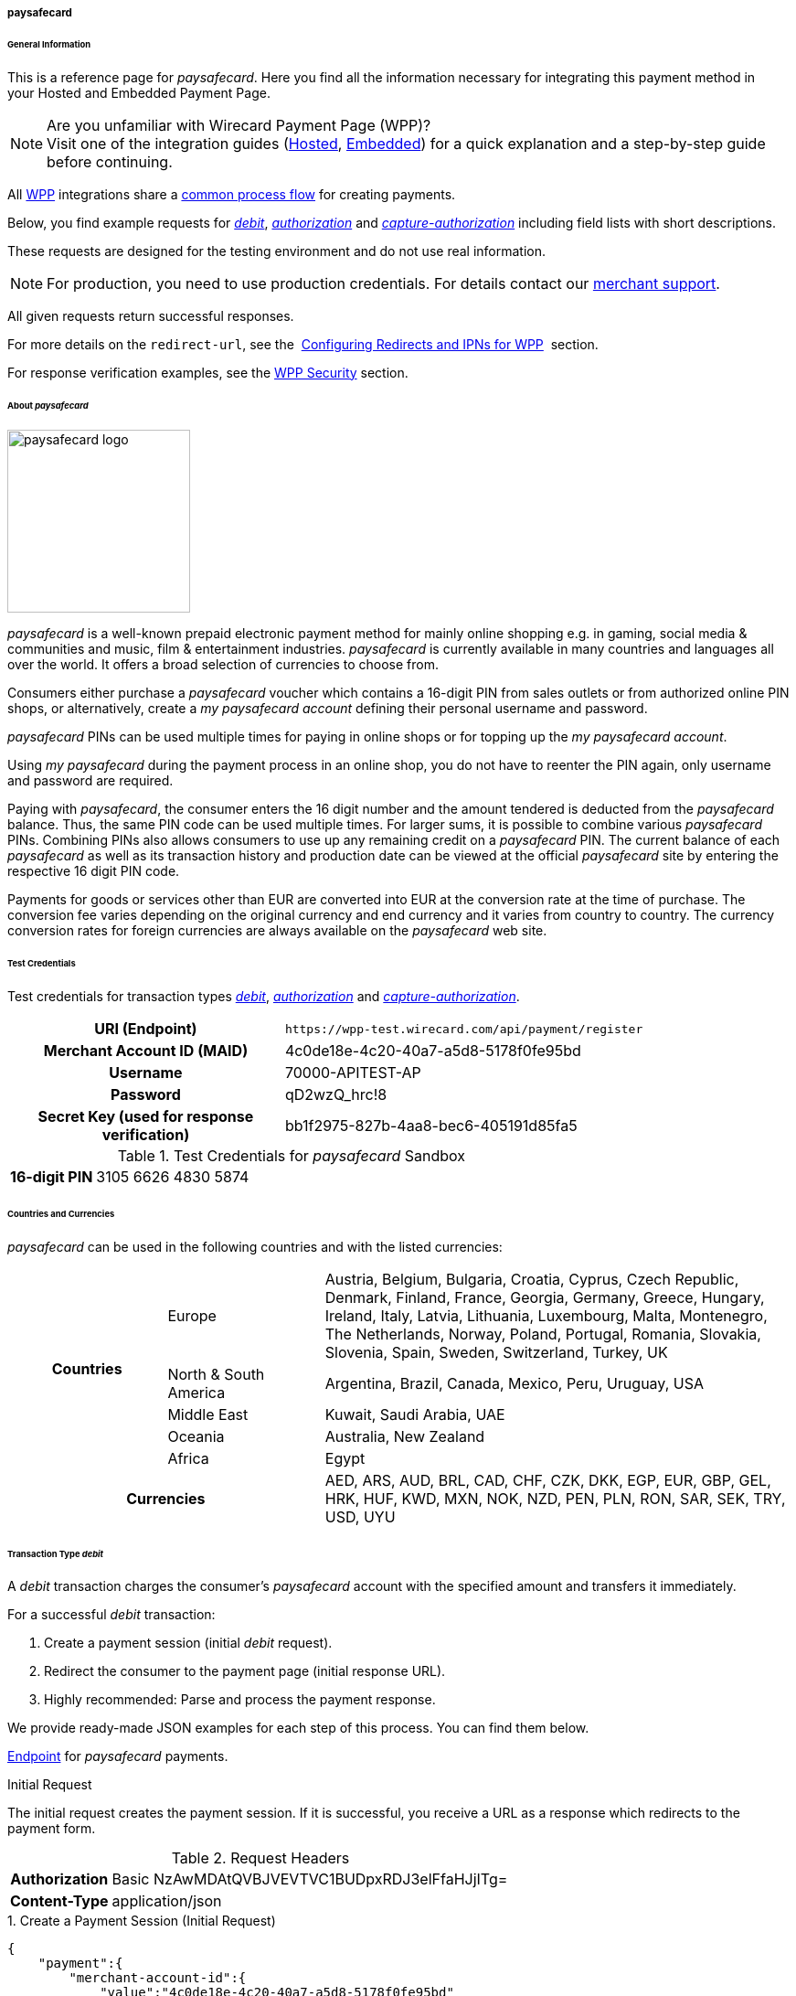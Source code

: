 [#PPv2_paysafecard]
===== paysafecard

[#PPv2_paysafecard_General]
====== General Information

This is a reference page for _paysafecard_. Here you find all the
information necessary for integrating this payment method in
your Hosted and Embedded Payment Page.

.Are you unfamiliar with Wirecard Payment Page (WPP)?

NOTE: Visit one of the integration guides
(<<PaymentPageSolutions_PPv2_HPP_Integration, Hosted>>,
<<PaymentPageSolutions_PPv2_EPP_Integration, Embedded>>) for a quick explanation and
a step-by-step guide before continuing.

All <<PPv2, WPP>> integrations share a
<<PPSolutions_WPP_Workflow, common process flow>>﻿ for creating payments.

Below, you find example requests for <<PPv2_paysafecard_TransactionType_debit, _debit_>>,
<<PPv2_paysafecard_TransactionType_authorization, _authorization_>> and
<<PPv2_paysafecard_TransactionType_capture, _capture-authorization_>>
including field lists with short descriptions.

These requests are designed for the testing environment and do not
use real information. 

NOTE: For production, you need to use production credentials. For details
contact our <<ContactUs, merchant support>>.

All given requests return successful responses.

For more details on the ``redirect-url``, see the 
<<PPSolutions_WPP_ConfigureRedirects, Configuring Redirects and IPNs for WPP>>﻿﻿ 
section.

For response verification examples, see
the <<PPSolutions_WPP_WPPSecurity, WPP Security>>﻿ section.

[#PPv2_paysafecard_About]
====== About _paysafecard_

image::images\03-01-04-08-paysafecard/paysafecard_logo.png[paysafecard logo,width=200]

_paysafecard_ is a well-known prepaid electronic payment method for mainly
online shopping e.g. in gaming, social media & communities and music, film &
entertainment industries. _paysafecard_ is currently available in many
countries and languages all over the world. It offers a broad selection
of currencies to choose from.

Consumers either purchase a _paysafecard_ voucher which contains a
16-digit PIN from sales outlets or from authorized online PIN shops, or
alternatively, create a _my paysafecard account_ defining their personal
username and password.

_paysafecard_ PINs can be used multiple times for paying in online shops
or for topping up the _my paysafecard account_.

Using _my paysafecard_ during the payment process in an online shop, you
do not have to reenter the PIN again, only username and password are
required.

Paying with _paysafecard_, the consumer enters the 16 digit number and the
amount tendered is deducted from the _paysafecard_ balance. Thus, the same
PIN code can be used multiple times. For larger sums, it is possible to
combine various _paysafecard_ PINs. Combining PINs also allows consumers
to use up any remaining credit on a _paysafecard_ PIN. The current balance
of each _paysafecard_ as well as its transaction history and production
date can be viewed at the official _paysafecard_ site by entering the
respective 16 digit PIN code.

Payments for goods or services other than EUR are converted into EUR at
the conversion rate at the time of purchase. The conversion fee varies
depending on the original currency and end currency and it varies from
country to country. The currency conversion rates for foreign currencies
are always available on the _paysafecard_ web site.

[#PPv2_paysafecard_TestCredentials]
====== Test Credentials

Test credentials for transaction types <<PPv2_paysafecard_TransactionType_debit, _debit_>>,
<<PPv2_paysafecard_TransactionType_authorization, _authorization_>> and
<<PPv2_paysafecard_TransactionType_capture, _capture-authorization_>>.

[cols="35h,65"]
|===
| URI (Endpoint)
|``\https://wpp-test.wirecard.com/api/payment/register``
| Merchant Account ID (MAID)
| 4c0de18e-4c20-40a7-a5d8-5178f0fe95bd
| Username
| 70000-APITEST-AP
| Password
| qD2wzQ_hrc!8
| Secret Key (used for response verification)
| bb1f2975-827b-4aa8-bec6-405191d85fa5
|===

[#PPv2_paysafecard_TestCredentials_Additional]
.Test Credentials for _paysafecard_ Sandbox

[cols="15h,85"]
|===
| 16-digit PIN
|3105 6626 4830 5874
|===

[#PPv2_paysafecard_Countries]
====== Countries and Currencies

_paysafecard_ can be used in the following countries and with the listed
currencies:

[width="100%",cols="20%,20%,60%",]
|===
.5+h|Countries |Europe
|Austria, Belgium, Bulgaria, Croatia, Cyprus, Czech Republic, Denmark,
Finland, France, Georgia, Germany, Greece, Hungary, Ireland, Italy,
Latvia, Lithuania, Luxembourg, Malta, Montenegro, The Netherlands,
Norway, Poland, Portugal, Romania, Slovakia, Slovenia, Spain, Sweden,
Switzerland, Turkey, UK

|North & South America
|Argentina, Brazil, Canada, Mexico, Peru, Uruguay, USA

|Middle East
|Kuwait, Saudi Arabia, UAE

|Oceania
|Australia, New Zealand

|Africa
|Egypt

2+h|Currencies |AED, ARS, AUD, BRL, CAD, CHF, CZK, DKK, EGP, EUR, GBP,
GEL, HRK, HUF, KWD, MXN, NOK, NZD, PEN, PLN, RON, SAR, SEK, TRY, USD,
UYU
|===

[#PPv2_paysafecard_TransactionType_debit]
====== Transaction Type _debit_

A _debit_ transaction charges the consumer's _paysafecard_ account with the
specified amount and transfers it immediately.

For a successful _debit_ transaction:

. Create a payment session (initial _debit_ request).
. Redirect the consumer to the payment page (initial response URL).
. Highly recommended: Parse and process the payment response.

//-

We provide ready-made JSON examples for each step of this process. You
can find them below.

<<PPv2_paysafecard_TestCredentials, Endpoint>> for _paysafecard_ payments.

.Initial Request

The initial request creates the payment session. If it is
successful, you receive a URL as a response which redirects to the payment form.

.Request Headers

[cols="20,80"]
|===
h| Authorization
| Basic NzAwMDAtQVBJVEVTVC1BUDpxRDJ3elFfaHJjITg=
h| Content-Type
| application/json
|===

.1. Create a Payment Session (Initial Request)

[source,json]
----
{
    "payment":{
        "merchant-account-id":{
            "value":"4c0de18e-4c20-40a7-a5d8-5178f0fe95bd"
        },
        "request-id":"{{$guid}}",
        "transaction-type":"debit",
        "requested-amount":{
            "value":10.1,
            "currency":"EUR"
        },
        "account-holder":{
            "merchant-crm-id":"A123456789"
        },
        "payment-methods":{
            "payment-method":[
               {
               "name":"paysafecard"
                }
            ]
        },
        "notifications": {
            "notification": [
                {
                "url": "https://yourdomain.com/ipn.php"
                }
            ]
        },
        "success-redirect-url": "https://demoshop-test.wirecard.com/demoshop/#/success",
        "cancel-redirect-url": "https://demoshop-test.wirecard.com/demoshop/#/cancel",
        "fail-redirect-url": "https://demoshop-test.wirecard.com/demoshop/#/error"
    }
}
----

[cols="5e,5,5,5,5,45"]
|===
2+| Field (JSON) | Data Type | Required/Optional | Size | Description

|merchant-account-id e|value |String |Required |36 |A unique identifier assigned
to every merchant account (by Wirecard).
2+|request-id |String |Required |64 a|A unique identifier assigned by the merchant
to each request. Used when searching for or referencing it later.

You may enter any ``request-id`` that has never been used before.

As the request ID must be unique, ``{{$guid}}`` serves as a placeholder; Postman
uses it to generate a random ``request-id`` for testing.

Allowed characters:  [a-z0-9-_]

2+|transaction-type |String |Required |n/a a|The requested transaction type, i.e.
``debit``.

Available transaction types for _paysafecard_:

- ``authorization``
- ``capture-authorization``
- ``debit``

//-

.2+|requested-amount  e|value |Numeric |Required |9.2 a|The full amount that is
requested/contested in a transaction. 2 decimal digits allowed.

Use . (decimal point) as the separator.

|currency |String |Required |3 a|The currency of the requested/contested
transaction amount. For _paysafecard_ payments, the currency must be set to ``EUR``.

Format: 3-character abbreviation according to ISO 4217.

|account-holder e|merchant-crm-id |String |Required |64 |Unique ID identifying
the consumer of your online shop, e.g. from your CRM system. +
The parameter must not be a human readable email address. However, if an
email address is used, you have to hash it beforehand.
|payment-method e|name |String |required |256 |The name of the payment method used for the transaction, i.e. ``paysafecard``

2+|notification-url |String |Optional ||The URL to which Wirecard Payment Gateway
sends the transaction outcome.
2+|success-redirect-url |String |Required |2000 a|The URL to which the consumer
is redirected after a successful payment,
e.g. ``\https://demoshop-test.wirecard.com/demoshop/#/success``
2+|fail-redirect-url |String |Required |2000 a|The URL to which the consumer is
redirected after a failed payment,
e.g. ``\https://demoshop-test.wirecard.com/demoshop/#/error``
2+|cancel-redirect-url |String |Required |2000 a|The URL to which the consumer
is redirected after having canceled a payment,
e.g. ``\https://demoshop-test.wirecard.com/demoshop/#/cancel``
|===

[#PPv2_paysafecard_TransactionType_debit_redirect]
.2. Redirect the Consumer to the Payment Page (Initial Response URL)

[source,json]
----
{
"payment-redirect-url": "https://wpp-test.wirecard.com/processing?wPaymentToken=V7VmWd2cB5hR9LB7X_KZRYDbY1brTNYpvZI-p98DnuE"
}
----

[cols="25e,15,60"]
|===
|Field (JSON) |Data Type |Description

|payment-redirect-url |String |The URL which redirects to the payment
form (hosted by _paysafecard_). Sent as a response to the initial request.
|===

At this point, you need to redirect your consumer to
``payment-redirect-url`` (or render it in an _iframe_ depending on your
<<PPv2, integration method>>﻿).

Consumers are redirected to the payment form. There they enter their
data and submit the form to confirm the payment. A payment can be:

- successful (``transaction-state: success``),
- failed (``transaction-state: failed``),
- canceled. The consumer canceled the payment before/after submission
(``transaction-state: failed``).

//-

The transaction result is the value of ``transaction-state`` in the
payment response. More details (including the status code) can also be
found in the payment response in the ``statuses`` object. Canceled
payments are returned as  _failed_, but the ``status description`` indicates it
was canceled.

In any case (unless the consumer cancels the transaction on a 3rd party
provider page), a base64 encoded response containing payment information
is sent to the configured redirection URL. See
<<PPSolutions_WPP_ConfigureRedirects, Configuring Redirects and IPNs for WPP>>﻿﻿
for more details on redirection targets after payment & transaction status
notifications.

You can find a decoded payment response example below.

.3. Parse and Process the Payment Response (Decoded Payment Response)

[source,json]
----
{
    "payment" : {
        "merchant-account-id" : {
            "value" : "4c0de18e-4c20-40a7-a5d8-5178f0fe95bd"
        },
        "request-id" : "66b62159-691f-40e3-8411-24c854bb0f8b",
        "account-holder" : {
            "merchant-crm-id" : "A123456789"
        },
        "transaction-type" : "debit",
        "parent-transaction-id" : "8d2ec658-d234-44cb-b557-791489e8464f",
        "payment-methods" : {
            "payment-method" : [ {
                "name" : "paysafecard"
            } ]
        },
        "transaction-state" : "success",
        "transaction-id" : "1f806091-5ab1-4832-8ccf-64232f1a7677",
        "completion-time-stamp" : "2018-09-26T05:54:20",
        "requested-amount" : {
            "currency" : "EUR",
            "value" : 10.100000
        },
        "statuses" : {
            "status" : [ {
                "description" : "The resource was successfully created.",
                "severity" : "information",
                "code" : "201.0000"
            } ]
        },
        "api-id" : "wpp",
        "success-redirect-url" : "https://demoshop-test.wirecard.com/demoshop/#/success",
        "cancel-redirect-url" : "https://demoshop-test.wirecard.com/demoshop/#/cancel",
        "fail-redirect-url" : "https://demoshop-test.wirecard.com/demoshop/#/error"
    }
}
----

[cols="10e,10,10,70"]
|===
2+|Field (JSON) |Data Type |Description

|merchant-account-id e|value |String |A unique identifier assigned to every
merchant account (by Wirecard). You receive a unique merchant account ID for
each payment method.
2+|request-id |String |A unique identifier assigned to every request
(by merchant). Used when searching for or referencing it later.
|account-holder e|merchant-crm-id |String |Unique ID identifying the consumer
of your online shop, e.g. from your CRM system.
2+|transaction-type |String |The requested transaction type, here: ``debit``.
2+|parent-transaction-id |String |The ID of the transaction being referenced
as a parent. As a _debit_ transaction is internally split into sub-transactions,
the ``parent-transaction-id`` serves to link these sub-transactions.
|payment-method e|name |String |The name of the payment method
used for the transaction, here: ``paysafecard``.
2+|transaction-state |String a|The current transaction state.

Possible values:

- ``in-progress``
- ``success``
- ``failed``

//-

Typically, a transaction starts with state _in-progress_ and finishes with
state either _success_ or _failed_. This information is returned in the response
only.
2+|transaction-id |String |A unique identifier assigned to every transaction.
Used when searching for or referencing it later.
2+|completion-time-stamp |Date a|The UTC/ISO time-stamp documenting the time and
date when the transaction was executed.

Format: YYYY-MM-DDThh:mm:ss.sssZ (ISO).
.2+|requested-amount  e|value |Numeric |The full amount that was
requested/contested in the transaction.
|currency |String a|The currency of the requested/contested transaction amount.

Format: 3-character abbreviation according to ISO 4217.
.3+|status e|description |String a|The description of the
transaction status message.

See the <<StatusCodes, complete list of status codes and descriptions>>.
|severity |String a|The definition of the status message.

Possible values:

- ``information``
- ``warning``
- ``error``

//-

|code |String a|Status code of the status message. +
See the <<StatusCodes, complete list of status codes and descriptions>>.
2+|api-id |String |Identifier of the currently used API.
2+|success-redirect-url |String a|The URL to which the consumer is redirected
after a successful payment,
e.g. ``\https://demoshop-test.wirecard.com/demoshop/#/success``
2+|cancel-redirect-url |String a|The URL to which the consumer is redirected
after having cancelled a payment,
e.g. ``\https://demoshop-test.wirecard.com/demoshop/#/cancel``
2+|fail-redirect-url |String a|The URL to which the consumer is redirected
after an unsuccessful payment,
e.g. ``\https://demoshop-test.wirecard.com/demoshop/#/error``
|===

[#PPv2_paysafecard_TransactionType_authorization]
====== Transaction Type _authorization_

An _authorization_

- reserves funds on a consumer's _paysafecard_ account (e.g. until the
merchant ships/delivers the goods/services).
- does not trigger money transfer.  

//-

To transfer money, the amount has to be captured with the transaction
type _capture-authorization_.

For a successful _authorization_ transaction

. Create an _authorization_ session (initial _authorization_ request).
. Redirect the consumer to the payment page (initial response URL).
. Highly recommended: Parse and process the payment response.

//-

<<PPv2_paysafecard_TestCredentials, Endpoint>> for _paysafecard_ payments.

.Initial Request

The initial request creates the payment session. If it's
successful, you receive a URL as a response which redirects to the
_paysafecard_ payment form.

.Request Headers

[cols="20,80"]
|===
h| Authorization
| Basic NzAwMDAtQVBJVEVTVC1BUDpxRDJ3elFfaHJjITg=
h| Content-Type
| application/json
|===

.1. Create a Payment Session (Initial Request)

[source,json]
----
{
    "payment":{
        "merchant-account-id":{
            "value":"4c0de18e-4c20-40a7-a5d8-5178f0fe95bd"
        },
        "request-id":"{{$guid}}",
        "transaction-type":"authorization",
        "requested-amount":{
            "value":10.1,
            "currency":"EUR"
        },
        "account-holder":{
            "merchant-crm-id":"A123456789"
        },
        "payment-methods":{
            "payment-method":[
               {
               "name":"paysafecard"
                }
            ]
        },
        "notifications": {
            "notification": [
                {
                "url": "https://yourdomain.com/ipn.php"
                }
            ]
        },
        "success-redirect-url": "https://demoshop-test.wirecard.com/demoshop/#/success",
        "cancel-redirect-url": "https://demoshop-test.wirecard.com/demoshop/#/cancel",
        "fail-redirect-url": "https://demoshop-test.wirecard.com/demoshop/#/error"
    }
}
----

[cols="5e,5,5,5,5,45"]
|===
2+| Field (JSON) | Data Type | Required/Optional | Size | Description

|merchant-account-id e|value |String |Required |36 |A unique identifier assigned
to every merchant account (by Wirecard).
2+|request-id |String |Required |64 a|A unique identifier assigned by the merchant
to each request. Used when searching for or referencing it later.

You may enter any ``request-id`` that has never been used before.

As the request ID must be unique, ``{{$guid}}`` serves as a placeholder; Postman
uses it to generate a random ``request-id`` for testing.

Allowed characters:  [a-z0-9-_]

2+|transaction-type |String |Required |n/a a|The requested transaction type, i.e.
``authorization``.

Available transaction types for _paysafecard_:

- ``authorization``
- ``capture-authorization``
- ``debit``

//-

.2+|requested-amount  e|value |Numeric |Required |9.2 a|The full amount that is
requested/contested in a transaction. 2 decimal digits allowed.

Use . (decimal point) as the separator.

|currency |String |Required |3 a|The currency of the requested/contested
transaction amount. For _paysafecard_ payments, the currency must be set to ``EUR``.

Format: 3-character abbreviation according to ISO 4217.

|account-holder e|merchant-crm-id |String |Required |64 |Unique ID identifying
the consumer of your online shop, e.g. from your CRM system. +
The parameter must not be a human readable email address. However, if an
email address is used, you have to hash it beforehand.
|payment-method e|name |String |required |256 |The name of the payment method used for the transaction, i.e. ``paysafecard``

2+|notification-url |String |Optional ||The URL to which Wirecard Payment Gateway
sends the transaction outcome.
2+|success-redirect-url |String |Required |2000 a|The URL to which the consumer
is redirected after a successful payment,
e.g. ``\https://demoshop-test.wirecard.com/demoshop/#/success``
2+|fail-redirect-url |String |Required |2000 a|The URL to which the consumer is
redirected after a failed payment,
e.g. ``\https://demoshop-test.wirecard.com/demoshop/#/error``
2+|cancel-redirect-url |String |Required |2000 a|The URL to which the consumer
is redirected after having canceled a payment,
e.g. ``\https://demoshop-test.wirecard.com/demoshop/#/cancel``
|===


.2. Redirect the Consumer to the Payment Page (Sample Response URL)

The response to this initial _authorization_ request is the 
``payment-redirect-url``.
Proceed with <<PPv2_paysafecard_TransactionType_debit_redirect, step 2>> in a
similar way as described for _debit_.

.3. Parse and Process the _authorization_ Response (Decoded Payment Response)

[source,json]
----
{
    "payment" : {
        "merchant-account-id" : {
            "value" : "4c0de18e-4c20-40a7-a5d8-5178f0fe95bd"
        },
        "request-id" : "66b62159-691f-40e3-8411-24c854bb0f8b",
        "account-holder" : {
            "merchant-crm-id" : "A123456789"
        },
        "transaction-type" : "authorization",
        "parent-transaction-id" : "8d2ec658-d234-44cb-b557-791489e8464f",
        "payment-methods" : {
            "payment-method" : [ {
                "name" : "paysafecard"
            } ]
        },
        "transaction-state" : "success",
        "transaction-id" : "The-transaction-id-received-here-is-the-parent-transaction-id-of-the-following-capture-authorization",
        "completion-time-stamp" : "2018-09-26T05:54:20",
        "requested-amount" : {
            "currency" : "EUR",
            "value" : 10.100000
        },
        "statuses" : {
            "status" : [ {
                "description" : "The resource was successfully created.",
                "severity" : "information",
                "code" : "201.0000"
            } ]
        },
        "api-id" : "wpp",
        "success-redirect-url" : "https://demoshop-test.wirecard.com/demoshop/#/success",
        "cancel-redirect-url" : "https://demoshop-test.wirecard.com/demoshop/#/cancel",
        "fail-redirect-url" : "https://demoshop-test.wirecard.com/demoshop/#/error"
    }
}
----

[cols="10e,10,10,70"]
|===
2+|Field (JSON) |Data Type |Description

|merchant-account-id e|value |String |A unique identifier assigned to every
merchant account (by Wirecard). You receive a unique merchant account ID for
each payment method.
2+|request-id |String |A unique identifier assigned to every request
(by merchant). Used when searching for or referencing it later.
|account-holder e|merchant-crm-id |String |Unique ID identifying the consumer
of your online shop, e.g. from your CRM system. The parameter must not be a human
readable email address. However, if an email address is used, you have to hash it
beforehand.
2+|transaction-type |String |The requested transaction type, i.e. ``authorization``.
2+|parent-transaction-id |String |The ID of the transaction being referenced
as a parent (e.g. the transaction ID of a previous internal get-url).
|payment-method e|name |String |The name of the payment method
used for the transaction, here: ``paysafecard``.
2+|transaction-state |String a|The current transaction state.

Possible values:

- ``in-progress``
- ``success``
- ``failed``

//-

Typically, a transaction starts with state _in-progress_ and finishes with
state either _success_ or _failed_. This information is returned in the response
only.
2+|transaction-id |String |A unique identifier assigned to every transaction.
Used when searching for or referencing it later. +
The transaction ID of an authorization is the parent transaction ID of the following
capture-authorization request.
2+|completion-time-stamp |Date a|The UTC/ISO time-stamp documenting the time and
date when the transaction was executed.

Format: YYYY-MM-DDThh:mm:ss.sssZ (ISO).
.2+|requested-amount  e|value |Numeric |The full amount that was
requested/contested in the transaction.
|currency |String a|The currency of the requested/contested transaction amount.

Format: 3-character abbreviation according to ISO 4217.
.3+|status e|description |String a|The description of the
transaction status message.
See the <<StatusCodes, complete list of status codes and descriptions>>.
|severity |String a|The definition of the status message.

Possible values:

- ``information``
- ``warning``
- ``error``

//-

|code |String a|Status code of the status message. +
See the <<StatusCodes, complete list of status codes and descriptions>>.
2+|api-id |String |Identifier of the currently used API.
2+|success-redirect-url |String a|The URL to which the consumer is redirected
after a successful payment,
e.g. ``\https://demoshop-test.wirecard.com/demoshop/#/success``
2+|cancel-redirect-url |String a|The URL to which the consumer is redirected
after having cancelled a payment,
e.g. ``\https://demoshop-test.wirecard.com/demoshop/#/cancel``
2+|fail-redirect-url |String a|The URL to which the consumer is redirected
after an unsuccessful payment,
e.g. ``\https://demoshop-test.wirecard.com/demoshop/#/error``
|===


[#PPv2_paysafecard_TransactionType_capture]
====== Transaction Type _capture-authorization_

A capture-authorization transfers funds reserved by a
prior <<PPv2_paysafecard_TransactionType_authorization, _authorization_>> 
request from the consumer's account.
You can refer to a preceding _authorization_ with the
field ``parent-transaction-id``. The ``transaction-id`` from an
_authorization_ response is the ``parent-transaction-id`` of the
following _capture-authorization_ request.

<<PPv2_paysafecard_TestCredentials, Endpoint>> for _paysafecard_ payments.

.Initial Request

The initial request creates the payment session. If it is
successful, you receive a URL as a response which redirects to the
_paysafecard_ payment form.

.Request Headers

[cols="20,80"]
|===
h| Authorization
| Basic NzAwMDAtQVBJVEVTVC1BUDpxRDJ3elFfaHJjITg=
h| Content-Type
| application/json
|===

._capture-authorization_ (request)

[source,json]
----
{
    "payment": {
        "merchant-account-id":{
            "value":"4c0de18e-4c20-40a7-a5d8-5178f0fe95bd"
        },
        "request-id":"{{$guid}}",
        "transaction-type":"capture-authorization",
        "parent-transaction-id": "enter-the-transaction-id-of-the-preceding-authorization",
        "requested-amount":{
            "value":10.1,
            "currency":"EUR"
        },
        "payment-methods":{
            "payment-method":[
                {
                   "name":"paysafecard"
                }
            ]
        },
        "account-holder":{
            "merchant-crm-id":"A123456789"
        },
        "notifications": {
            "notification": [
                {
                "url": "https://yourdomain.com/ipn.php"
                }
            ]
        },
        "success-redirect-url":"https://demoshop-test.wirecard.com/demoshop/#/success",
        "cancel-redirect-url":"https://demoshop-test.wirecard.com/demoshop/#/cancel",
        "fail-redirect-url":"https://demoshop-test.wirecard.com/demoshop/#/error"
   }
}
----

[cols="5e,5,5,5,5,45"]
|===
2+| Field (JSON) | Data Type | Required/Optional | Size | Description

|merchant-account-id e|value |String |Required |36 |A unique identifier assigned
to every merchant account (by Wirecard).
2+|request-id |String |Required |64 a|A unique identifier assigned by the merchant
to each request. Used when searching for or referencing it later.

You may enter any ``request-id`` that has never been used before.

As the request ID must be unique, ``{{$guid}}`` serves as a placeholder; Postman
uses it to generate a random ``request-id`` for testing.

Allowed characters:  [a-z0-9-_]

2+|transaction-type |String |Required |n/a a|The requested transaction type, i.e.
``authorization``.

Available transaction types for _paysafecard_:

- ``authorization``
- ``capture-authorization``
- ``debit``

//-
2+|parent-transaction-id |String | Required | 36 | The ID of the transaction being referenced
as a parent (e.g. the transaction ID of a previous internal get-url).
.2+|requested-amount  e|value |Numeric |Required |9.2 a|The full amount that is
requested/contested in a transaction. 2 decimal digits allowed.

Use . (decimal point) as the separator.

|currency |String |Required |3 a|The currency of the requested/contested
transaction amount. For _paysafecard_ payments, the currency must be set to ``EUR``.

Format: 3-character abbreviation according to ISO 4217.

|account-holder e|merchant-crm-id |String |Required |64 |Unique ID identifying
the consumer of your online shop, e.g. from your CRM system. +
The parameter must not be a human readable email address. However, if an
email address is used, you have to hash it beforehand.
|payment-method e|name |String |required |256 |The name of the payment method used for the transaction, i.e. ``paysafecard``

2+|notification-url |String |Optional ||The URL to which Wirecard Payment Gateway
sends the transaction outcome.
2+|success-redirect-url |String |Required |2000 a|The URL to which the consumer
is redirected after a successful payment,
e.g. ``\https://demoshop-test.wirecard.com/demoshop/#/success``
2+|fail-redirect-url |String |Required |2000 a|The URL to which the consumer is
redirected after a failed payment,
e.g. ``\https://demoshop-test.wirecard.com/demoshop/#/error``
2+|cancel-redirect-url |String |Required |2000 a|The URL to which the consumer
is redirected after having canceled a payment,
e.g. ``\https://demoshop-test.wirecard.com/demoshop/#/cancel``
|===


._capture-authorization_ (response)

[source,json]
----
{
    "payment": {
        "merchant-account-id": {
            "value": "4c0de18e-4c20-40a7-a5d8-5178f0fe95bd"
        },
        "request-id": "37f26cbf-f4aa-429e-9966-82d2b3cbad46",
        "account-holder": {
            "merchant-crm-id": "A123456789"
        },
        "transaction-type": "capture-authorization",
        "parent-transaction-id": "6dadad3d-3cbd-4789-8165-ffdf15752bca",
        "payment-methods": {
            "payment-method": [
                {
                    "name": "paysafecard"
                }
            ]
        },
        "transaction-state": "success",
        "transaction-id": "2a1baa9d-d29f-408c-8bed-ec38194e4e16",
        "completion-time-stamp": "2018-10-01T13:17:58",
        "requested-amount": {
            "value": 10.1,
            "currency": "EUR"
        },
        "statuses": {
            "status": [
                {
                    "code": "201.0000",
                    "description": "paysafecard:The resource was successfully created.",
                    "severity": "information"
                }
            ]
        },
        "api-id": "wpp",
        "success-redirect-url": "https://demoshop-test.wirecard.com/demoshop/#/success",
        "cancel-redirect-url": "https://demoshop-test.wirecard.com/demoshop/#/cancel",
        "fail-redirect-url": "https://demoshop-test.wirecard.com/demoshop/#/error",
        }
    }
}
----

[cols="10e,10,10,70"]
|===
2+|Field (JSON) |Data Type |Description

|merchant-account-id e|value |String |A unique identifier assigned to every
merchant account (by Wirecard). You receive a unique merchant account ID for
each payment method.
2+|request-id |String |A unique identifier assigned to every request
(by merchant). Used when searching for or referencing it later.
|account-holder e|merchant-crm-id |String |Unique ID identifying the consumer
of your online shop, e.g. from your CRM system. The parameter must not be a human
readable email address. However, if an email address is used, you have to hash it
beforehand.
2+|transaction-type |String |The requested transaction type, i.e. ``capture-authorization``.
2+|parent-transaction-id |String |The ID of the transaction being referenced
as a parent, i.e. the transaction ID of the preceding authorization.
|payment-method e|name |String |The name of the payment method
used for the transaction, i.e. ``paysafecard``.
2+|transaction-state |String a|The current transaction state.

Possible values:

- ``in-progress``
- ``success``
- ``failed``

//-

Typically, a transaction starts with state _in-progress_ and finishes with
state either _success_ or _failed_. This information is returned in the response
only.
2+|transaction-id |String |A unique identifier assigned to every transaction.
Used when searching for or referencing it later.
2+|completion-time-stamp |Date a|The UTC/ISO time-stamp documenting the time and
date when the transaction was executed.

Format: YYYY-MM-DDThh:mm:ss.sssZ (ISO).
.2+|requested-amount  e|value |Numeric |The full amount that was
requested/contested in the transaction.
|currency |String a|The currency of the requested/contested transaction amount.

Format: 3-character abbreviation according to ISO 4217.
.3+|status e|description |String a|The description of the
transaction status message.
See the <<StatusCodes, complete list of status codes and descriptions>>.
|severity |String a|The definition of the status message.

Possible values:

- ``information``
- ``warning``
- ``error``

//-

|code |String a|Status code of the status message. +
See the <<StatusCodes, complete list of status codes and descriptions>>.
2+|api-id |String |Identifier of the currently used API.
2+|success-redirect-url |String a|The URL to which the consumer is redirected
after a successful payment,
e.g. ``\https://demoshop-test.wirecard.com/demoshop/#/success``
2+|cancel-redirect-url |String a|The URL to which the consumer is redirected
after having cancelled a payment,
e.g. ``\https://demoshop-test.wirecard.com/demoshop/#/cancel``
2+|fail-redirect-url |String a|The URL to which the consumer is redirected
after an unsuccessful payment,
e.g. ``\https://demoshop-test.wirecard.com/demoshop/#/error``
|===


[#PPv2_paysafecard_void]
*_void-authorization_*

You may cancel an _authorization_ using the <<RestApi, REST API>>, if the
_authorization_ was successful and has neither been captured nor voided before.

Only the whole authorized amount may be voided.

For a void process you must provide a ``parent-transaction-id``. This is the
``transaction-id`` of the preceding _authorization_. You can gather it from the
response to a successful authorization.

[#PPv2_paysafecard_JSONNVPFields]
====== NVP Field Reference

NVP equivalents for JSON fields (for migrating merchants).

Here you can:

- find the NVP equivalents for JSON fields (for migrating merchants),
- see the structure of a full request (optional fields included).

//-

[#PPv2_paysafecard_JSONNVPFields_request]
.JSON Structure for _paybox_ Requests

[source,json]
----
{    "payment":{
        "merchant-account-id":{
            "value":"string"
        },
        "request-id":"string",
        "transaction-type":"string",
        "requested-amount":{
            "value":0,
            "currency":"string"
        },
        "account-holder":{
            "merchant-crm-id":"string"
        },
        "payment-methods":{
            "payment-method":[
               {
               "name":"paysafecard"
                }
            ]
        },
        "success-redirect-url": "string",
        "cancel-redirect-url": "string",
        "fail-redirect-url": "string"
    }
}
----

[cols="e,e,e"]
|===
|Field (NVP) |Field (JSON) |JSON Parent

|merchant_account_id |value |merchant-account-id ({ })
|request_id |request-id |payment ({ })
|transaction_type |transaction-type |payment ({ })
|requested_amount |value |requested-amount ({ })
|requested_amount_currency |currency |requested-amount ({ })
|merchant_crm_id |merchant-crm-id |account-holder ({ })
|payment_method |payment-method ([ ])/name |payment-methods ({ })
|success_redirect_url |success-redirect-url |payment ({ })
|fail_redirect_url |fail-redirect-url |payment ({ })
|cancel_redirect_url |cancel-redirect-url |payment ({ })
|ip_address |ip-address |payment ({ })
|===


.Response-Only Fields
[#PPv2_paysafecard_JSONNVPFields_response]

[source,json]
----
{
    "payment" : {
        "transaction-state" : "string",
        "transaction-id" : "string",
        "completion-time-stamp" : "date",
        "api-id" : "string",
        "statuses" : {
            "status" : [ {
                "description" : "string",
                "severity" : "string",
                "code" : "string"
            } ]
        }
    }
}
----

[cols="e,e,e"]
|===
|Field (NVP) |Field (JSON) |JSON Parent

|transaction_id |transaction-id |payment ({ })
|transaction_state |transaction-state |payment ({ })
|completion_time_stamp |completion-time-stamp |payment ({ })
|api_id |api-id |payment ({ })
|status_description_n |status ([ {} ])/ description |statuses ({ })
|status_severity_n |status ([ {} ])/ severity |statuses ({ })
|status_code_n |status ([ {} ])/ code |statuses ({ })
|===

//-
